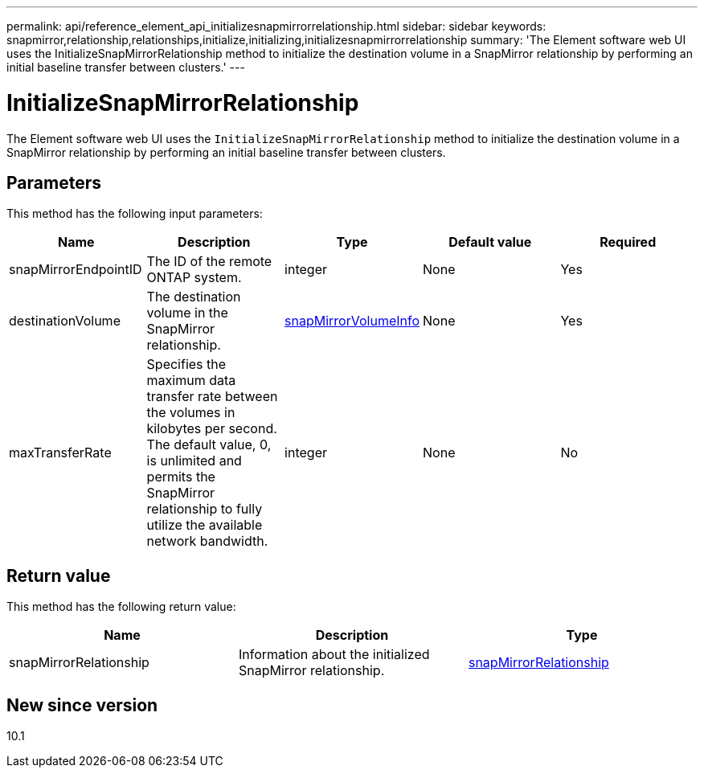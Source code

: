 ---
permalink: api/reference_element_api_initializesnapmirrorrelationship.html
sidebar: sidebar
keywords: snapmirror,relationship,relationships,initialize,initializing,initializesnapmirrorrelationship
summary: 'The Element software web UI uses the InitializeSnapMirrorRelationship method to initialize the destination volume in a SnapMirror relationship by performing an initial baseline transfer between clusters.'
---

= InitializeSnapMirrorRelationship
:icons: font
:imagesdir: ../media/

[.lead]
The Element software web UI uses the `InitializeSnapMirrorRelationship` method to initialize the destination volume in a SnapMirror relationship by performing an initial baseline transfer between clusters.

== Parameters

This method has the following input parameters:

[options="header"]
|===
|Name |Description |Type |Default value |Required
a|
snapMirrorEndpointID
a|
The ID of the remote ONTAP system.
a|
integer
a|
None
a|
Yes
a|
destinationVolume
a|
The destination volume in the SnapMirror relationship.
a|
xref:reference_element_api_snapmirrorvolumeinfo.adoc[snapMirrorVolumeInfo]
a|
None
a|
Yes
a|
maxTransferRate
a|
Specifies the maximum data transfer rate between the volumes in kilobytes per second. The default value, 0, is unlimited and permits the SnapMirror relationship to fully utilize the available network bandwidth.
a|
integer
a|
None
a|
No
|===

== Return value

This method has the following return value:

[options="header"]
|===
|Name |Description |Type
a|
snapMirrorRelationship
a|
Information about the initialized SnapMirror relationship.
a|
xref:reference_element_api_snapmirrorrelationship.adoc[snapMirrorRelationship]
|===

== New since version

10.1
